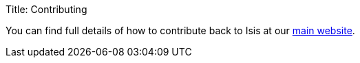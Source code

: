 Title: Contributing

You can find full details of how to contribute back to Isis at our http://isis.apache.org/guides/dg/dg.html[main website].
